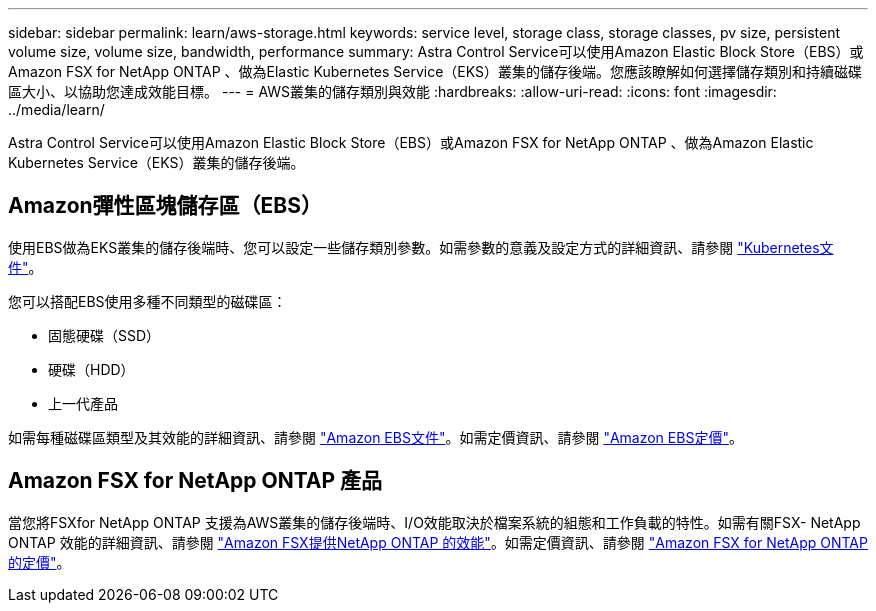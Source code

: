 ---
sidebar: sidebar 
permalink: learn/aws-storage.html 
keywords: service level, storage class, storage classes, pv size, persistent volume size, volume size, bandwidth, performance 
summary: Astra Control Service可以使用Amazon Elastic Block Store（EBS）或Amazon FSX for NetApp ONTAP 、做為Elastic Kubernetes Service（EKS）叢集的儲存後端。您應該瞭解如何選擇儲存類別和持續磁碟區大小、以協助您達成效能目標。 
---
= AWS叢集的儲存類別與效能
:hardbreaks:
:allow-uri-read: 
:icons: font
:imagesdir: ../media/learn/


[role="lead"]
Astra Control Service可以使用Amazon Elastic Block Store（EBS）或Amazon FSX for NetApp ONTAP 、做為Amazon Elastic Kubernetes Service（EKS）叢集的儲存後端。



== Amazon彈性區塊儲存區（EBS）

使用EBS做為EKS叢集的儲存後端時、您可以設定一些儲存類別參數。如需參數的意義及設定方式的詳細資訊、請參閱 https://kubernetes.io/docs/concepts/storage/storage-classes/#aws-ebs["Kubernetes文件"^]。

您可以搭配EBS使用多種不同類型的磁碟區：

* 固態硬碟（SSD）
* 硬碟（HDD）
* 上一代產品


如需每種磁碟區類型及其效能的詳細資訊、請參閱 https://docs.aws.amazon.com/AWSEC2/latest/UserGuide/ebs-volume-types.html["Amazon EBS文件"^]。如需定價資訊、請參閱 https://aws.amazon.com/ebs/pricing/["Amazon EBS定價"^]。



== Amazon FSX for NetApp ONTAP 產品

當您將FSXfor NetApp ONTAP 支援為AWS叢集的儲存後端時、I/O效能取決於檔案系統的組態和工作負載的特性。如需有關FSX- NetApp ONTAP 效能的詳細資訊、請參閱 https://docs.aws.amazon.com/fsx/latest/ONTAPGuide/performance.html["Amazon FSX提供NetApp ONTAP 的效能"^]。如需定價資訊、請參閱 https://aws.amazon.com/fsx/netapp-ontap/pricing/["Amazon FSX for NetApp ONTAP 的定價"^]。
